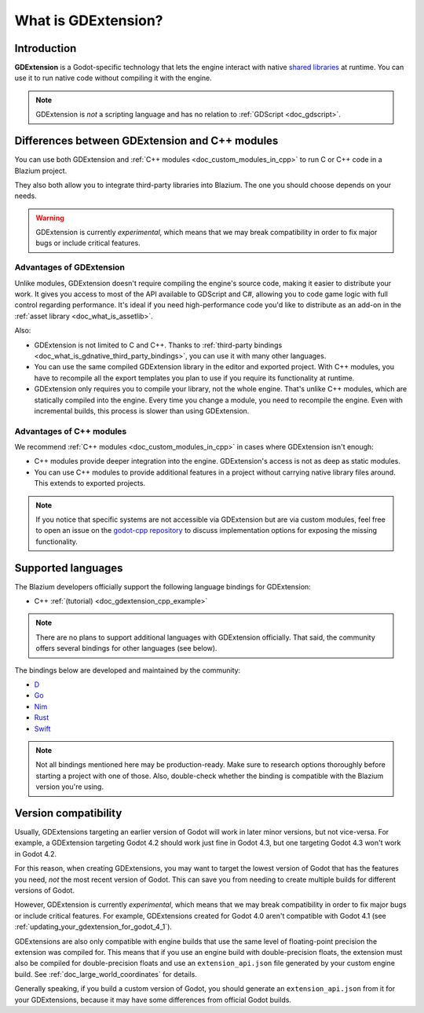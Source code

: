 .. _doc_what_is_gdextension:

What is GDExtension?
====================

Introduction
------------

**GDExtension** is a Godot-specific technology that lets the engine interact with
native `shared libraries <https://en.wikipedia.org/wiki/Library_(computing)#Shared_libraries>`__
at runtime. You can use it to run native code without compiling it with the engine.

.. note:: GDExtension is *not* a scripting language and has no relation to
          :ref:`GDScript <doc_gdscript>`.

Differences between GDExtension and C++ modules
-----------------------------------------------

You can use both GDExtension and :ref:`C++ modules <doc_custom_modules_in_cpp>` to
run C or C++ code in a Blazium project.

They also both allow you to integrate third-party libraries into Blazium. The one
you should choose depends on your needs.

.. warning::

    GDExtension is currently *experimental*, which means that we may
    break compatibility in order to fix major bugs or include critical features.

Advantages of GDExtension
~~~~~~~~~~~~~~~~~~~~~~~~~

Unlike modules, GDExtension doesn't require compiling the engine's source code,
making it easier to distribute your work. It gives you access to most of the API
available to GDScript and C#, allowing you to code game logic with full control
regarding performance. It's ideal if you need high-performance code you'd like
to distribute as an add-on in the :ref:`asset library <doc_what_is_assetlib>`.

Also:

- GDExtension is not limited to C and C++. Thanks to :ref:`third-party bindings
  <doc_what_is_gdnative_third_party_bindings>`, you can use it with many other
  languages.
- You can use the same compiled GDExtension library in the editor and exported
  project. With C++ modules, you have to recompile all the export templates you
  plan to use if you require its functionality at runtime.
- GDExtension only requires you to compile your library, not the whole engine.
  That's unlike C++ modules, which are statically compiled into the engine.
  Every time you change a module, you need to recompile the engine. Even with
  incremental builds, this process is slower than using GDExtension.

Advantages of C++ modules
~~~~~~~~~~~~~~~~~~~~~~~~~

We recommend :ref:`C++ modules <doc_custom_modules_in_cpp>` in cases where
GDExtension isn't enough:

- C++ modules provide deeper integration into the engine. GDExtension's access
  is not as deep as static modules.
- You can use C++ modules to provide additional features in a project without
  carrying native library files around. This extends to exported projects.

.. note::

    If you notice that specific systems are not accessible via GDExtension
    but are via custom modules, feel free to open an issue on the
    `godot-cpp repository <https://github.com/godotengine/godot-cpp>`__
    to discuss implementation options for exposing the missing functionality.

Supported languages
-------------------

The Blazium developers officially support the following language bindings for
GDExtension:

- C++ :ref:`(tutorial) <doc_gdextension_cpp_example>`

.. note::

    There are no plans to support additional languages with GDExtension officially.
    That said, the community offers several bindings for other languages (see
    below).

.. _doc_what_is_gdnative_third_party_bindings:

The bindings below are developed and maintained by the community:

.. Binding developers: Feel free to open a pull request to add your binding if it's well-developed enough to be used in a project.
.. Please keep languages sorted in alphabetical order.

- `D <https://github.com/godot-dlang/godot-dlang>`__
- `Go <https://github.com/grow-graphics/gd>`__
- `Nim <https://github.com/godot-nim/gdext-nim>`__
- `Rust <https://github.com/godot-rust/gdext>`__
- `Swift <https://github.com/migueldeicaza/SwiftGodot>`__

.. note::

    Not all bindings mentioned here may be production-ready. Make sure to
    research options thoroughly before starting a project with one of those.
    Also, double-check whether the binding is compatible with the Blazium version
    you're using.

.. _doc_what_is_gdextension_version_compatibility:

Version compatibility
---------------------

Usually, GDExtensions targeting an earlier version of Godot will work in later
minor versions, but not vice-versa. For example, a GDExtension targeting Godot 4.2
should work just fine in Godot 4.3, but one targeting Godot 4.3 won't work in Godot 4.2.

For this reason, when creating GDExtensions, you may want to target the lowest version of
Godot that has the features you need, *not* the most recent version of Godot. This can
save you from needing to create multiple builds for different versions of Godot.

However, GDExtension is currently *experimental*, which means that we may
break compatibility in order to fix major bugs or include critical features.
For example, GDExtensions created for Godot 4.0 aren't compatible with Godot
4.1 (see :ref:`updating_your_gdextension_for_godot_4_1`).

GDExtensions are also only compatible with engine builds that use the same
level of floating-point precision the extension was compiled for. This means
that if you use an engine build with double-precision floats, the extension must
also be compiled for double-precision floats and use an ``extension_api.json``
file generated by your custom engine build. See :ref:`doc_large_world_coordinates`
for details.

Generally speaking, if you build a custom version of Godot, you should generate an
``extension_api.json`` from it for your GDExtensions, because it may have some differences
from official Godot builds.
